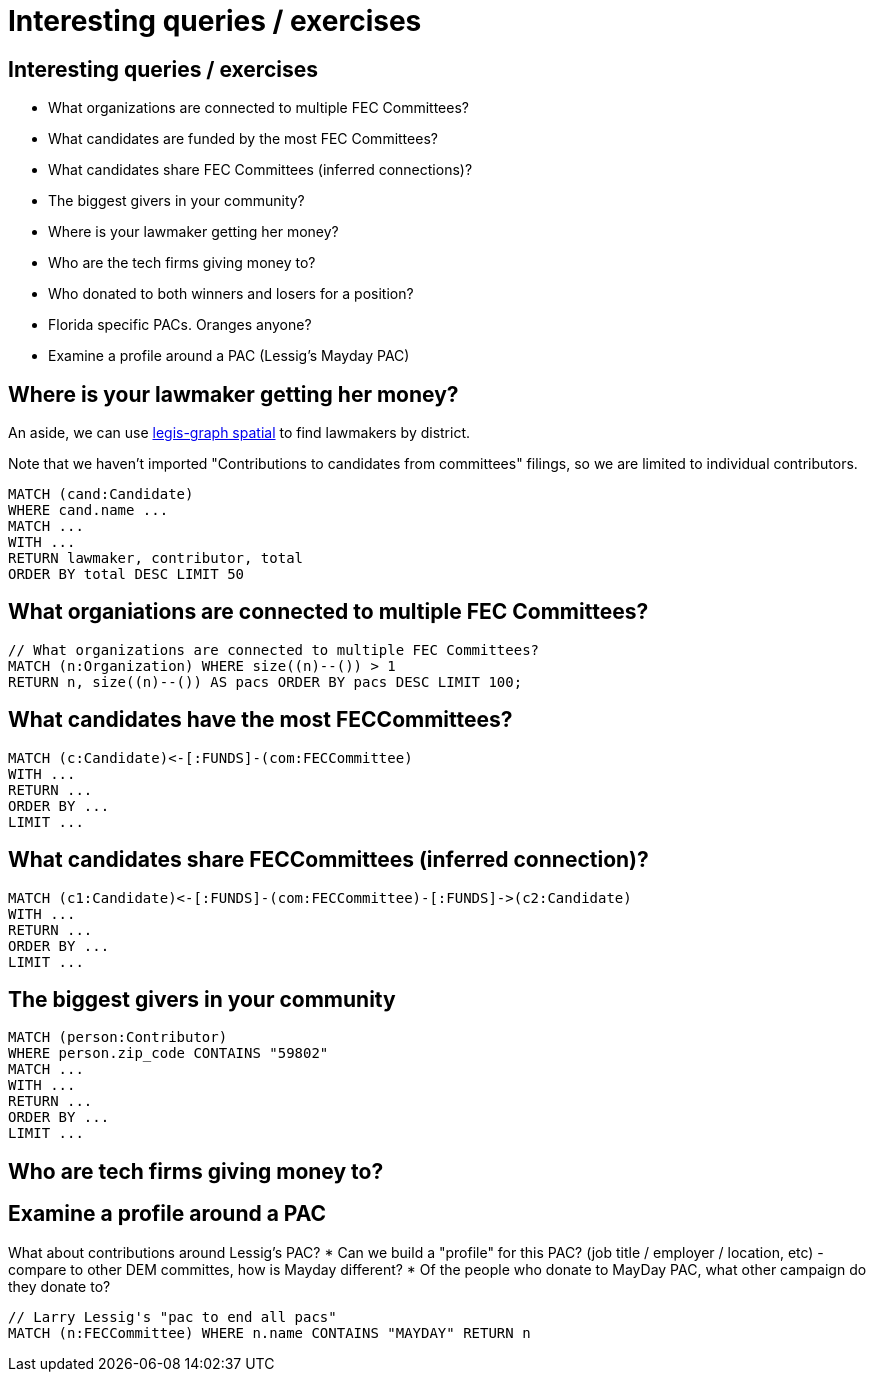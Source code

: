 = Interesting queries / exercises

== Interesting queries / exercises

* What organizations are connected to multiple FEC Committees?
* What candidates are funded by the most FEC Committees?
* What candidates share FEC Committees (inferred connections)?
* The biggest givers in your community?
* Where is your lawmaker getting her money?
* Who are the tech firms giving money to?
* Who donated to both winners and losers for a position?
* Florida specific PACs. Oranges anyone?
* Examine a profile around a PAC (Lessig's Mayday PAC)

== Where is your lawmaker getting her money?

An aside, we can use link:http://legis-graph.github.io/legis-graph-spatial/[legis-graph spatial] to find lawmakers by district.

Note that we haven't imported "Contributions to candidates from committees" filings, so we are limited to individual contributors.

[source,cypher]
----
MATCH (cand:Candidate)
WHERE cand.name ...
MATCH ...
WITH ...
RETURN lawmaker, contributor, total
ORDER BY total DESC LIMIT 50
----

== What organiations are connected to multiple FEC Committees?

[source,cypher]
---- 
// What organizations are connected to multiple FEC Committees?
MATCH (n:Organization) WHERE size((n)--()) > 1
RETURN n, size((n)--()) AS pacs ORDER BY pacs DESC LIMIT 100;
----

== What candidates have the most FECCommittees?

[source,cypher]
----
MATCH (c:Candidate)<-[:FUNDS]-(com:FECCommittee)
WITH ...
RETURN ...
ORDER BY ...
LIMIT ...
----


== What candidates share FECCommittees (inferred connection)?

[source,cypher]
----
MATCH (c1:Candidate)<-[:FUNDS]-(com:FECCommittee)-[:FUNDS]->(c2:Candidate)
WITH ...
RETURN ...
ORDER BY ...
LIMIT ...
----

== The biggest givers in your community

[source,cypher]
----
MATCH (person:Contributor) 
WHERE person.zip_code CONTAINS "59802"
MATCH ...
WITH ...
RETURN ...
ORDER BY ...
LIMIT ...
----


== Who are tech firms giving money to?

[source,cypher]
----

----

// FROM IRE TIPSHEET:

// The biggest givers in your community. Search the FEC database by state, locality, or zip code. Add totals per person (people appear several versions of same name)


// Where is your lawmaker getting his or her money from? Download indiv contributors then sort by state or locality.

// Committee assignments. Which industries give the most money to your lawmakers. Don't be surprised if those industries are the ones affected by legislation moving through the committee your lawmaker sits on.

// Industry: who are the tech firms giving money to? Google, Apple, Facebook?

// Switching sides. Who donated to both winners and losers for a positon.


// Local PACs. PAC contributions from industries in your area.
// Dive into Florida specific. Agriculture, real estate, oranges (search pac names for "Organge", geriatiric healthcare / nursing home industry (what are the keywords), what are retired people donating to?


// Votes. On a controversial issue, find out how much money your lawmakers received from the main lobbying groups. Don't be surprised if there's a correlation between money and votes.

// Interest groups. When a major issues comes to the forefont, see if PAC contributions to your lawmakers have started to increase.

// No PACs. Several lawmakers have refused to take contributions from PACs. Download their most generous individual contributors. Many of them represent the same interests that the PACs do.

== Examine a profile around a PAC

What about contributions around Lessig's PAC?
* Can we build a "profile" for this PAC? (job title / employer / location, etc) - compare to other DEM committes, how is Mayday different?
* Of the people who donate to MayDay PAC, what other campaign do they donate to?

[source,cypher]
----
// Larry Lessig's "pac to end all pacs"
MATCH (n:FECCommittee) WHERE n.name CONTAINS "MAYDAY" RETURN n
----
